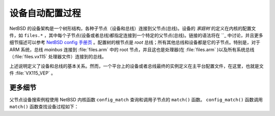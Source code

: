 ############################################
设备自动配置过程
############################################

NetBSD 的设备架构是一个树形结构，各种子节点（设备和总线）连接到父节点(总线)。设备的 *家庭树* 的定义在内核的配置文件，如 ``files.*`` ，其中每个子节点(设备或者总线)都指定连接到一个特定的父节点(总线)。链接的语法将在 ``_ 中讨论，并且更多细节描述可以参考 `NetBSD config 手册页 <http://netbsd.gw.com/cgi-bin/man-cgi?config+5+NetBSD-current>`_ 。配置树的根节点是 *root* 总线；所有其他总线和设备都是它的子节点。特别是，对于 ARM 系统，总线 *mainbus* 连接到 :file:`files.arm` 中的 root 节点，并且这也是处理器(在 :file:`files.arm` )以及所有系统总线（:file:`files.vx115` 处理器文件）连接到的总线。

上述说明定义了设备和总线的基本关系。然而，一个平台上的设备或者总线最终的实例定义在主平台配置文件，在这里，也就是文件 :file:`VX115_VEP` 。



更多细节
=================================

父节点设备搜索例程使用 NetBSD 内核函数 ``config_match`` 查询和调用子节点的 ``match()`` 函数。 ``config_match()`` 函数调用 ``match()`` 函数查找设备过程如下：

